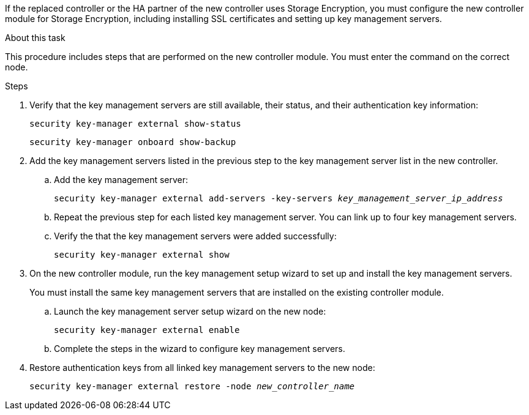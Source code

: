 If the replaced controller or the HA partner of the new controller uses Storage Encryption, you must configure the new controller module for Storage Encryption, including installing SSL certificates and setting up key management servers.

.About this task

This procedure includes steps that are performed on the new controller module. You must enter the command on the correct node.

.Steps

. Verify that the key management servers are still available, their status, and their authentication key information:
+
`security key-manager external show-status`
// BURT 1450483 11-Feb-2022
+
`security key-manager onboard show-backup`
// BURT 1450483 11-Feb-2022
. Add the key management servers listed in the previous step to the key management server list in the new controller.
..  Add the key management server:
+
`security key-manager external add-servers -key-servers _key_management_server_ip_address_`
// BURT 1450483 11-Feb-2022
.. Repeat the previous step for each listed key management server. You can link up to four key management servers.
.. Verify the that the key management servers were added successfully:
+
`security key-manager external show`
// BURT 1450483 11-Feb-2022
. On the new controller module, run the key management setup wizard to set up and install the key management servers.
+
You must install the same key management servers that are installed on the existing controller module.

.. Launch the key management server setup wizard on the new node:
+
`security key-manager external enable`
// BURT 1450483 11-Feb-2022
.. Complete the steps in the wizard to configure key management servers.
. Restore authentication keys from all linked key management servers to the new node:
+
`security key-manager external restore -node _new_controller_name_`
// BURT 1450483 11-Feb-2022
